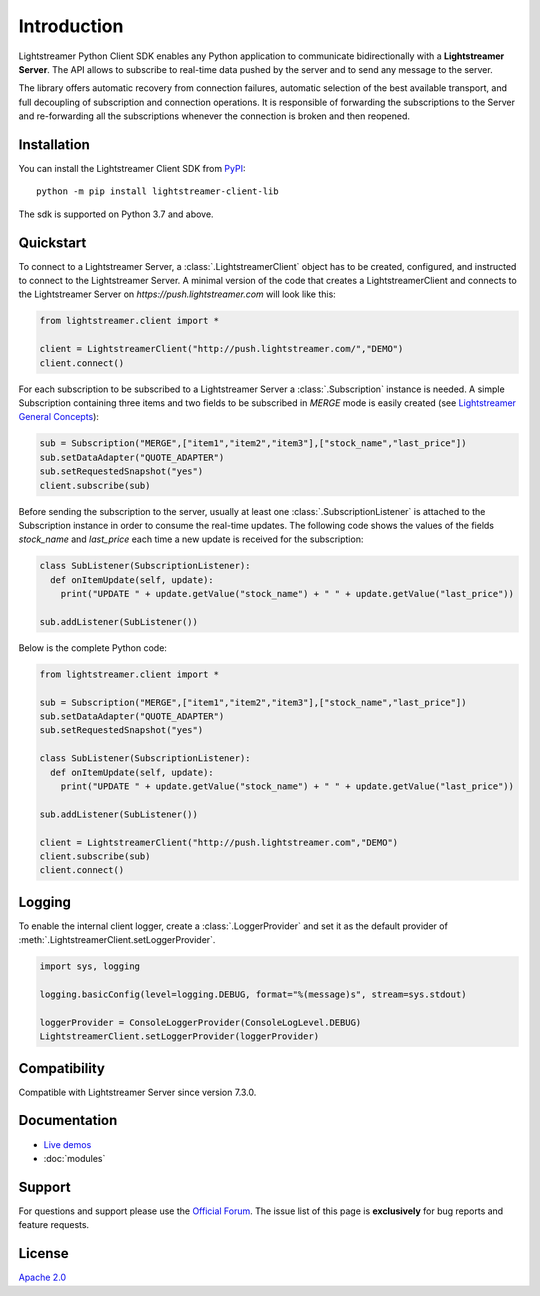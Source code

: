 Introduction
============

Lightstreamer Python Client SDK enables any Python application to communicate bidirectionally with a **Lightstreamer Server**. The API allows to subscribe to real-time data pushed by the server and to send any message to the server.

The library offers automatic recovery from connection failures, automatic selection of the best available transport, and full decoupling of subscription and connection operations. It is responsible of forwarding the subscriptions to the Server and re-forwarding all the subscriptions whenever the connection is broken and then reopened.

Installation
************

You can install the Lightstreamer Client SDK from `PyPI <https://pypi.org/project/lightstreamer-client-lib/>`_: ::


  python -m pip install lightstreamer-client-lib


The sdk is supported on Python 3.7 and above.

Quickstart
**********

To connect to a Lightstreamer Server, a :class:`.LightstreamerClient` object has to be created, configured, and instructed to connect to the Lightstreamer Server. 
A minimal version of the code that creates a LightstreamerClient and connects to the Lightstreamer Server on *https://push.lightstreamer.com* will look like this:

.. code-block:: python

  from lightstreamer.client import *

  client = LightstreamerClient("http://push.lightstreamer.com/","DEMO")
  client.connect()

For each subscription to be subscribed to a Lightstreamer Server a :class:`.Subscription` instance is needed.
A simple Subscription containing three items and two fields to be subscribed in *MERGE* mode is easily created (see `Lightstreamer General Concepts <https://lightstreamer.com/docs/ls-server/latest/General%20Concepts.pdf>`_):

.. code-block:: python

  sub = Subscription("MERGE",["item1","item2","item3"],["stock_name","last_price"])
  sub.setDataAdapter("QUOTE_ADAPTER")
  sub.setRequestedSnapshot("yes")
  client.subscribe(sub)

Before sending the subscription to the server, usually at least one :class:`.SubscriptionListener` is attached to the Subscription instance in order to consume the real-time updates. The following code shows the values of the fields *stock_name* and *last_price* each time a new update is received for the subscription:

.. code-block:: python

  class SubListener(SubscriptionListener):
    def onItemUpdate(self, update):
      print("UPDATE " + update.getValue("stock_name") + " " + update.getValue("last_price"))

  sub.addListener(SubListener())

Below is the complete Python code:

.. code-block:: python

  from lightstreamer.client import *

  sub = Subscription("MERGE",["item1","item2","item3"],["stock_name","last_price"])
  sub.setDataAdapter("QUOTE_ADAPTER")
  sub.setRequestedSnapshot("yes")

  class SubListener(SubscriptionListener):
    def onItemUpdate(self, update):
      print("UPDATE " + update.getValue("stock_name") + " " + update.getValue("last_price"))

  sub.addListener(SubListener())

  client = LightstreamerClient("http://push.lightstreamer.com","DEMO")
  client.subscribe(sub)
  client.connect()

Logging
*******

To enable the internal client logger, create a :class:`.LoggerProvider` and set it as the default provider of :meth:`.LightstreamerClient.setLoggerProvider`.

.. code-block:: python

  import sys, logging

  logging.basicConfig(level=logging.DEBUG, format="%(message)s", stream=sys.stdout)

  loggerProvider = ConsoleLoggerProvider(ConsoleLogLevel.DEBUG)
  LightstreamerClient.setLoggerProvider(loggerProvider)

Compatibility
*************

Compatible with Lightstreamer Server since version 7.3.0.

Documentation
*************

- `Live demos <https://demos.lightstreamer.com/?p=lightstreamer&t=client&lclient=python>`_

- :doc:`modules`

Support
*******

For questions and support please use the `Official Forum <https://forums.lightstreamer.com/>`_. The issue list of this page is **exclusively** for bug reports and feature requests.

License
*******

`Apache 2.0 <https://opensource.org/licenses/Apache-2.0>`_
